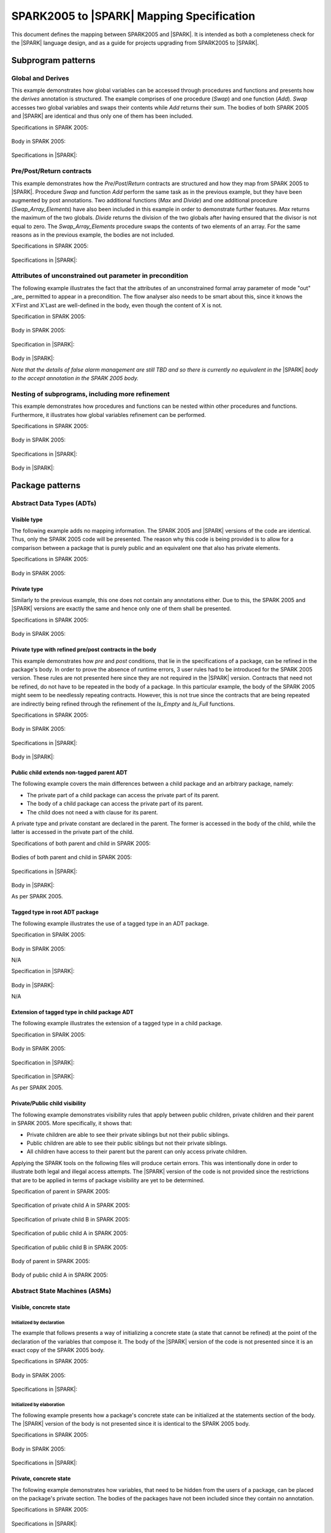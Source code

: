 .. _mapping-spec-label:

SPARK2005 to |SPARK| Mapping Specification
==========================================

This document defines the mapping between SPARK2005 and |SPARK|.
It is intended as both a completeness check for the |SPARK| language
design, and as a guide for projects upgrading from SPARK2005 to |SPARK|.

Subprogram patterns
-------------------

.. _ms-global_derives-label:

Global and Derives
~~~~~~~~~~~~~~~~~~

This example demonstrates how global variables can be accessed through 
procedures and functions and presents how the `derives` annotation is structured. 
The example comprises of one procedure (`Swap`) and one function (`Add`). `Swap` 
accesses two global variables and swaps their contents while `Add` returns their 
sum. The bodies of both SPARK 2005 and |SPARK| are identical and thus only one of 
them has been included.

Specifications in SPARK 2005:

   .. literalinclude:: ../code/global_derives/05/swap_add_05.ads
      :language: ada
      :linenos:

Body in SPARK 2005:

   .. literalinclude:: ../code/global_derives/05/swap_add_05.adb
      :language: ada
      :linenos:

Specifications in |SPARK|:

   .. literalinclude:: ../code/global_derives/14/swap_add_14.ads
      :language: ada
      :linenos:

.. _ms-pre_post_return-label:

Pre/Post/Return contracts
~~~~~~~~~~~~~~~~~~~~~~~~~

This example demonstrates how the `Pre`/`Post`/`Return` contracts are structured
and how they map from SPARK 2005 to |SPARK|. Procedure `Swap` and function
`Add` perform the same task as in the previous example, but they have been 
augmented by post annotations. Two additional functions (`Max` and `Divide`) 
and one additional procedure (`Swap_Array_Elements`) have also been included 
in this example in order to demonstrate further features. `Max` returns the 
maximum of the two globals. `Divide` returns the division of the two globals 
after having ensured that the divisor is not equal to zero. The `Swap_Array_Elements` 
procedure swaps the contents of two elements of an array. For the same reasons
as in the previous example, the bodies are not included.

Specifications in SPARK 2005:

   .. literalinclude:: ../code/pre_post_return/05/swap_add_max_05.ads
      :language: ada
      :linenos:

Specifications in |SPARK|:

   .. literalinclude:: ../code/pre_post_return/14/swap_add_max_14.ads
      :language: ada
      :linenos:

.. _ms-nesting_refinement-label:

Attributes of unconstrained out parameter in precondition
~~~~~~~~~~~~~~~~~~~~~~~~~~~~~~~~~~~~~~~~~~~~~~~~~~~~~~~~~

The following example illustrates the fact that the attributes of an unconstrained
formal array parameter of mode "out" _are_ permitted to appear in a precondition.
The flow analyser also needs to be smart about this, since it knows the X'First and
X'Last are well-defined in the body, even though the content of X is not.

Specification in SPARK 2005:

   .. literalinclude:: ../code/attributes_of_unconstrained_out_parameter_in_precondition/05/p.ads
      :language: ada
      :linenos:

Body in SPARK 2005:

   .. literalinclude:: ../code/attributes_of_unconstrained_out_parameter_in_precondition/05/p.adb
      :language: ada
      :linenos:

Specification in |SPARK|:

   .. literalinclude:: ../code/attributes_of_unconstrained_out_parameter_in_precondition/14/p.ads
      :language: ada
      :linenos:

Body in |SPARK|:

*Note that the details of false alarm management are still TBD and so
there is currently no equivalent in the* |SPARK| *body to the accept annotation
in the SPARK 2005 body.*

   .. literalinclude:: ../code/attributes_of_unconstrained_out_parameter_in_precondition/14/p.adb
      :language: ada
      :linenos:


Nesting of subprograms, including more refinement
~~~~~~~~~~~~~~~~~~~~~~~~~~~~~~~~~~~~~~~~~~~~~~~~~

This example demonstrates how procedures and functions can be nested within 
other procedures and functions. Furthermore, it illustrates how global variables 
refinement can be performed.

Specifications in SPARK 2005:

   .. literalinclude:: ../code/nesting_refinement/05/nesting_refinement_05.ads
      :language: ada
      :linenos:

Body in SPARK 2005:

   .. literalinclude:: ../code/nesting_refinement/05/nesting_refinement_05.adb
      :language: ada
      :linenos:

Specifications in |SPARK|:

   .. literalinclude:: ../code/nesting_refinement/14/nesting_refinement_14.ads
      :language: ada
      :linenos:

Body in |SPARK|:

   .. literalinclude:: ../code/nesting_refinement/14/nesting_refinement_14.adb
      :language: ada
      :linenos:

Package patterns
----------------

Abstract Data Types (ADTs)
~~~~~~~~~~~~~~~~~~~~~~~~~~

.. _ms-adt_visible-label:

Visible type
^^^^^^^^^^^^

The following example adds no mapping information. The SPARK 2005 and |SPARK| versions 
of the code are identical. Thus, only the SPARK 2005 code will be presented. The reason 
why this code is being provided is to allow for a comparison between a package that is 
purely public and an equivalent one that also has private elements.

Specifications in SPARK 2005:

   .. literalinclude:: ../code/adt_visible/05/stacks_05.ads
      :language: ada
      :linenos:

Body in SPARK 2005:

   .. literalinclude:: ../code/adt_visible/05/stacks_05.adb
      :language: ada
      :linenos:

.. _ms-adt_private-label:

Private type
^^^^^^^^^^^^

Similarly to the previous example, this one does not contain any annotations either. Due 
to this, the SPARK 2005 and |SPARK| versions are exactly the same and hence only one of  
them shall be presented.

Specifications in SPARK 2005:

   .. literalinclude:: ../code/adt_private/05/stacks_05.ads
      :language: ada
      :linenos:

Body in SPARK 2005:

   .. literalinclude:: ../code/adt_private/05/stacks_05.adb
      :language: ada
      :linenos:

.. _ms-adt_private_refinement-label:

Private type with refined pre/post contracts in the body
^^^^^^^^^^^^^^^^^^^^^^^^^^^^^^^^^^^^^^^^^^^^^^^^^^^^^^^^

This example demonstrates how `pre` and `post` conditions, that lie in the specifications 
of a package, can be refined in the package's body. In order to prove the absence of runtime 
errors, 3 user rules had to be introduced for the SPARK 2005 version. These rules are not 
presented here since they are not required in the |SPARK| version. Contracts that need not 
be refined, do not have to be repeated in the body of a package. In this particular example, 
the body of the SPARK 2005 might seem to be needlessly repeating contracts. However, this 
is not true since the contracts that are being repeated are indirectly being refined through 
the refinement of the `Is_Empty` and `Is_Full` functions.

Specifications in SPARK 2005:

   .. literalinclude:: ../code/adt_private_refinement/05/stacks_05.ads
      :language: ada
      :linenos:

Body in SPARK 2005:

   .. literalinclude:: ../code/adt_private_refinement/05/stacks_05.adb
      :language: ada
      :linenos:

Specifications in |SPARK|:

   .. literalinclude:: ../code/adt_private_refinement/14/stacks_14.ads
      :language: ada
      :linenos:

Body in |SPARK|:

   .. literalinclude:: ../code/adt_private_refinement/14/stacks_14.adb
      :language: ada
      :linenos:

.. _ms-adt_public_child_non_tagged_parent-label:

Public child extends non-tagged parent ADT
^^^^^^^^^^^^^^^^^^^^^^^^^^^^^^^^^^^^^^^^^^

The following example covers the main differences between a child package
and an arbitrary package, namely:

* The private part of a child package can access the private part of its parent.
* The body of a child package can access the private part of its parent.
* The child does not need a with clause for its parent.

A private type and private constant are declared in the parent. The former is accessed
in the body of the child, while the latter is accessed in the private part of the child.


Specifications of both parent and child in SPARK 2005:

   .. literalinclude:: ../code/adt_public_child_non_tagged_parent/05/pairs_05.ads
      :language: ada
      :linenos:

   .. literalinclude:: ../code/adt_public_child_non_tagged_parent/05/pairs_05_additional_05.ads
      :language: ada
      :linenos:

Bodies of both parent and child in SPARK 2005:

   .. literalinclude:: ../code/adt_public_child_non_tagged_parent/05/pairs_05.adb
      :language: ada
      :linenos:

   .. literalinclude:: ../code/adt_public_child_non_tagged_parent/05/pairs_05_additional_05.adb
      :language: ada
      :linenos:

Specifications in |SPARK|:

   .. literalinclude:: ../code/adt_public_child_non_tagged_parent/14/pairs_14.ads
      :language: ada
      :linenos:

   .. literalinclude:: ../code/adt_public_child_non_tagged_parent/14/pairs_14_additional_14.ads
      :language: ada
      :linenos:

Body in |SPARK|:

As per SPARK 2005.

.. _ms-adt_tagged_type-label:

Tagged type in root ADT package
^^^^^^^^^^^^^^^^^^^^^^^^^^^^^^^

The following example illustrates the use of a tagged type in an ADT package.

Specification in SPARK 2005:

   .. literalinclude:: ../code/adt_tagged_type/05/stacks_05.ads
      :language: ada
      :linenos:

Body in SPARK 2005:

N/A

Specification in |SPARK|:

   .. literalinclude:: ../code/adt_tagged_type/14/stacks_14.ads
      :language: ada
      :linenos:

Body in |SPARK|:

N/A

.. _ms-adt_tagged_type_extension-label:

Extension of tagged type in child package ADT
^^^^^^^^^^^^^^^^^^^^^^^^^^^^^^^^^^^^^^^^^^^^^

The following example illustrates the extension of a tagged type in a child package.

Specification in SPARK 2005:

   .. literalinclude:: ../code/adt_tagged_type_extension/05/stacks_05_monitored_05.ads
      :language: ada
      :linenos:

Body in SPARK 2005:

   .. literalinclude:: ../code/adt_tagged_type_extension/05/stacks_05_monitored_05.adb
      :language: ada
      :linenos:

Specification in |SPARK|:

   .. literalinclude:: ../code/adt_tagged_type_extension/14/stacks_14_monitored_14.ads
      :language: ada
      :linenos:

Specification in |SPARK|:

As per SPARK 2005.

.. _ms-adt_private_public_child_visibility-label:

Private/Public child visibility
^^^^^^^^^^^^^^^^^^^^^^^^^^^^^^^

The following example demonstrates visibility rules that apply between public children, 
private children and their parent in SPARK 2005. More specifically, it shows that:

* Private children are able to see their private siblings but not their public siblings.
* Public children are able to see their public siblings but not their private siblings.
* All children have access to their parent but the parent can only access private children.

Applying the SPARK tools on the following files will produce certain errors. This was 
intentionally done in order to illustrate both legal and illegal access attempts. The 
|SPARK| version of the code is not provided since the restrictions that are to be 
applied in terms of package visibility are yet to be determined.

Specification of parent in SPARK 2005:

   .. literalinclude:: ../code/adt_private_public_child_visibility/05/parent_05.ads
      :language: ada
      :linenos:

Specification of private child A in SPARK 2005:

   .. literalinclude:: ../code/adt_private_public_child_visibility/05/parent_05_private_child_a_05.ads
      :language: ada
      :linenos:

Specification of private child B in SPARK 2005:

   .. literalinclude:: ../code/adt_private_public_child_visibility/05/parent_05_private_child_b_05.ads
      :language: ada
      :linenos:

Specification of public child A in SPARK 2005:

   .. literalinclude:: ../code/adt_private_public_child_visibility/05/parent_05_public_child_a_05.ads
      :language: ada
      :linenos:

Specification of public child B in SPARK 2005:

   .. literalinclude:: ../code/adt_private_public_child_visibility/05/parent_05_public_child_b_05.ads
      :language: ada
      :linenos:

Body of parent in SPARK 2005:

   .. literalinclude:: ../code/adt_private_public_child_visibility/05/parent_05.adb
      :language: ada
      :linenos:

Body of public child A in SPARK 2005:

   .. literalinclude:: ../code/adt_private_public_child_visibility/05/parent_05_public_child_a_05.adb
      :language: ada
      :linenos:

Abstract State Machines (ASMs)
~~~~~~~~~~~~~~~~~~~~~~~~~~~~~~

Visible, concrete state
^^^^^^^^^^^^^^^^^^^^^^^

.. _ms-asm_visible_concrete_initialized_by_declaration-label:

Initialized by declaration
++++++++++++++++++++++++++

The example that follows presents a way of initializing a concrete state (a state that 
cannot be refined) at the point of the declaration of the variables that compose it. 
The body of the |SPARK| version of the code is not presented since it is an exact copy 
of the SPARK 2005 body.

Specifications in SPARK 2005:

   .. literalinclude:: ../code/asm_visible_concrete_initialized_by_declaration/05/stack_05.ads
      :language: ada
      :linenos:

Body in SPARK 2005:

   .. literalinclude:: ../code/asm_visible_concrete_initialized_by_declaration/05/stack_05.adb
      :language: ada
      :linenos:

Specifications in |SPARK|:

   .. literalinclude:: ../code/asm_visible_concrete_initialized_by_declaration/14/stack_14.ads
      :language: ada
      :linenos:

.. _ms-asm_visible_concrete_initialized_by_elaboration-label:

Initialized by elaboration
++++++++++++++++++++++++++

The following example presents how a package's concrete state can be initialized at 
the statements section of the body. The |SPARK| version of the body is not presented 
since it is identical to the SPARK 2005 body.

Specifications in SPARK 2005:

   .. literalinclude:: ../code/asm_visible_concrete_initialized_by_elaboration/05/stack_05.ads
      :language: ada
      :linenos:

Body in SPARK 2005:

   .. literalinclude:: ../code/asm_visible_concrete_initialized_by_elaboration/05/stack_05.adb
      :language: ada
      :linenos:

Specifications in |SPARK|:

   .. literalinclude:: ../code/asm_visible_concrete_initialized_by_elaboration/14/stack_14.ads
      :language: ada
      :linenos:

.. _ms-asm_private_concrete-label:

Private, concrete state
^^^^^^^^^^^^^^^^^^^^^^^

The following example demonstrates how variables, that need to be hidden from the users of 
a package, can be placed on the package's private section. The bodies of the packages have 
not been included since they contain no annotation.

Specifications in SPARK 2005:

   .. literalinclude:: ../code/asm_private_concrete/05/stack_05.ads
      :language: ada
      :linenos:

Specifications in |SPARK|:

   .. literalinclude:: ../code/asm_private_concrete/14/stack_14.ads
      :language: ada
      :linenos:

Private, abstract state, refining onto concrete states in body
^^^^^^^^^^^^^^^^^^^^^^^^^^^^^^^^^^^^^^^^^^^^^^^^^^^^^^^^^^^^^^

.. _ms-asm_private_abstract_bodyref_procedureinit-label:

Initialized by procedure call
+++++++++++++++++++++++++++++

In this example, the abstract state declared at the specifications is refined at the body. 
Procedure `Init` can be invoked by users of the package, in order to initialize the state. 

Specifications in SPARK 2005:

   .. literalinclude:: ../code/asm_private_abstract_bodyref_procedureinit/05/stack_05.ads
      :language: ada
      :linenos:

Body in SPARK 2005:

   .. literalinclude:: ../code/asm_private_abstract_bodyref_procedureinit/05/stack_05.adb
      :language: ada
      :linenos:

Specifications in |SPARK|:

   .. literalinclude:: ../code/asm_private_abstract_bodyref_procedureinit/14/stack_14.ads
      :language: ada
      :linenos:

Body in |SPARK|:

   .. literalinclude:: ../code/asm_private_abstract_bodyref_procedureinit/14/stack_14.adb
      :language: ada
      :linenos:

.. _ms-asm_private_abstract_bodyref_elaborationinit-label:

Initialized by elaboration of declaration
+++++++++++++++++++++++++++++++++++++++++

The example that follows introduces an abstract state at the specifications and refines it 
at the body. The constituents of the abstract state are initialized at declaration.

Specifications in SPARK 2005:

   .. literalinclude:: ../code/asm_private_abstract_bodyref_elaborationinit/05/stack_05.ads
      :language: ada
      :linenos:

Body in SPARK 2005:

   .. literalinclude:: ../code/asm_private_abstract_bodyref_elaborationinit/05/stack_05.adb
      :language: ada
      :linenos:

Specifications in |SPARK|:

   .. literalinclude:: ../code/asm_private_abstract_bodyref_elaborationinit/14/stack_14.ads
      :language: ada
      :linenos:

Body in |SPARK|:

   .. literalinclude:: ../code/asm_private_abstract_bodyref_elaborationinit/14/stack_14.adb
      :language: ada
      :linenos:

.. _ms-asm_private_abstract_bodyref_statementinit-label:

Initialized by package body statements
++++++++++++++++++++++++++++++++++++++

This example introduces an abstract state at the specifications and refines it at the body. 
The constituents of the abstract state are initialized at the statements part of the body.

Specifications in SPARK 2005:

   .. literalinclude:: ../code/asm_private_abstract_bodyref_statementinit/05/stack_05.ads
      :language: ada
      :linenos:

Body in SPARK 2005:

   .. literalinclude:: ../code/asm_private_abstract_bodyref_statementinit/05/stack_05.adb
      :language: ada
      :linenos:

Specifications in |SPARK|:

   .. literalinclude:: ../code/asm_private_abstract_bodyref_statementinit/14/stack_14.ads
      :language: ada
      :linenos:

Body in |SPARK|:

   .. literalinclude:: ../code/asm_private_abstract_bodyref_statementinit/14/stack_14.adb
      :language: ada
      :linenos:

.. _ms-asm_private_abstract_bodyref_mixedinit-label:

Initialized by mixture of declaration and statements
++++++++++++++++++++++++++++++++++++++++++++++++++++

This example introduces an abstract state at the specifications and refines it at the body. 
Some of the constituents of the abstract state are initialized during their declaration and 
the rest at the statements part of the body.

Specifications in SPARK 2005:

   .. literalinclude:: ../code/asm_private_abstract_bodyref_mixedinit/05/stack_05.ads
      :language: ada
      :linenos:

Body in SPARK 2005:

   .. literalinclude:: ../code/asm_private_abstract_bodyref_mixedinit/05/stack_05.adb
      :language: ada
      :linenos:

Specifications in |SPARK|:

   .. literalinclude:: ../code/asm_private_abstract_bodyref_mixedinit/14/stack_14.ads
      :language: ada
      :linenos:

Body in |SPARK|:

   .. literalinclude:: ../code/asm_private_abstract_bodyref_mixedinit/14/stack_14.adb
      :language: ada
      :linenos:

.. _ms-asm_abstract_state_refined_in_private_child-label:

Private, abstract state, refining onto concrete state of private child
^^^^^^^^^^^^^^^^^^^^^^^^^^^^^^^^^^^^^^^^^^^^^^^^^^^^^^^^^^^^^^^^^^^^^^

The following example shows a parent package Power that contains a State own
variable. This own variable is refined onto concrete state contained within the
two private children Source_A and Source_B.


Specification of Parent in SPARK 2005:

   .. literalinclude:: ../code/asm_abstract_state_refined_in_private_child/05/power_05.ads
      :language: ada
      :linenos:

Body of Parent in SPARK 2005:

   .. literalinclude:: ../code/asm_abstract_state_refined_in_private_child/05/power_05.adb
      :language: ada
      :linenos:

Specifications of Private Children in SPARK 2005:

   .. literalinclude:: ../code/asm_abstract_state_refined_in_private_child/05/power_05_source_a_05.ads
      :language: ada
      :linenos:

   .. literalinclude:: ../code/asm_abstract_state_refined_in_private_child/05/power_05_source_b_05.ads
      :language: ada
      :linenos:

Bodies of Private Children in SPARK 2005:

   .. literalinclude:: ../code/asm_abstract_state_refined_in_private_child/05/power_05_source_a_05.adb
      :language: ada
      :linenos:

   .. literalinclude:: ../code/asm_abstract_state_refined_in_private_child/05/power_05_source_b_05.adb
      :language: ada
      :linenos:

Specification of Parent in |SPARK|:

   .. literalinclude:: ../code/asm_abstract_state_refined_in_private_child/14/power_14.ads
      :language: ada
      :linenos:

Body of Parent in |SPARK|:

   .. literalinclude:: ../code/asm_abstract_state_refined_in_private_child/14/power_14.adb
      :language: ada
      :linenos:

Specifications of Private Children in |SPARK|:

   .. literalinclude:: ../code/asm_abstract_state_refined_in_private_child/14/power_14_source_a_14.ads
      :language: ada
      :linenos:

   .. literalinclude:: ../code/asm_abstract_state_refined_in_private_child/14/power_14_source_b_14.ads
      :language: ada
      :linenos:

Bodies of Private Children in |SPARK|:

As per SPARK 2005

.. _ms-asm_abstract_state_refined_in_embedded_package-label:

Private, abstract state, refining onto concrete state of embedded package
^^^^^^^^^^^^^^^^^^^^^^^^^^^^^^^^^^^^^^^^^^^^^^^^^^^^^^^^^^^^^^^^^^^^^^^^^

This example is based around the packages from section `Private, abstract state,
refining onto concrete state of private child`_, with the private child packages
converted into embedded packages.

Specification in SPARK 2005

   .. literalinclude:: ../code/asm_abstract_state_refined_in_embedded_package/05/power_05.ads
      :language: ada
      :linenos:

Body in SPARK 2005

   .. literalinclude:: ../code/asm_abstract_state_refined_in_embedded_package/05/power_05.adb
      :language: ada
      :linenos:

Specification in |SPARK|

   .. literalinclude:: ../code/asm_abstract_state_refined_in_embedded_package/14/power_14.ads
      :language: ada
      :linenos:

Body in |SPARK|

   .. literalinclude:: ../code/asm_abstract_state_refined_in_embedded_package/14/power_14.adb
      :language: ada
      :linenos:

.. _ms-asm_abstract_state_refined_in_embedded_and_private_child-label:

Private, abstract state, refining onto mixture of the above
^^^^^^^^^^^^^^^^^^^^^^^^^^^^^^^^^^^^^^^^^^^^^^^^^^^^^^^^^^^

This example is based around the packages from sections `Private, abstract state,
refining onto concrete state of private child`_
and `Private, abstract state, refining onto concrete state of embedded package`_.
Source_A is an embedded package, while Source_B is a private child.

Specification of Parent in SPARK 2005

   .. literalinclude:: ../code/asm_abstract_state_refined_in_embedded_and_private_child/05/power_05.ads
      :language: ada
      :linenos:

Body of Parent in SPARK 2005

   .. literalinclude:: ../code/asm_abstract_state_refined_in_embedded_and_private_child/05/power_05.adb
      :language: ada
      :linenos:

Specification of Private Child in SPARK 2005:

   .. literalinclude:: ../code/asm_abstract_state_refined_in_embedded_and_private_child/05/power_05_source_b_05.ads
      :language: ada
      :linenos:

Body of Private Child in SPARK 2005:

   .. literalinclude:: ../code/asm_abstract_state_refined_in_embedded_and_private_child/05/power_05_source_b_05.adb
      :language: ada
      :linenos:

Specification of Parent in |SPARK|

   .. literalinclude:: ../code/asm_abstract_state_refined_in_embedded_and_private_child/14/power_14.ads
      :language: ada
      :linenos:

Body of Parent in |SPARK|

   .. literalinclude:: ../code/asm_abstract_state_refined_in_embedded_and_private_child/14/power_14.adb
      :language: ada
      :linenos:

Specification of Private Child in |SPARK|

   .. literalinclude:: ../code/asm_abstract_state_refined_in_embedded_and_private_child/14/power_14_source_b_14.ads
      :language: ada
      :linenos:

Body of Private Child in |SPARK|

As per SPARK 2005.


External Variables
~~~~~~~~~~~~~~~~~~


Basic Input and Output Device Drivers
^^^^^^^^^^^^^^^^^^^^^^^^^^^^^^^^^^^^^

The following example shows a main program - Copy - that reads all available data
from a given input port, stores it internally during the reading process in a stack
and then outputs all the data read to an output port.

Specification of main program in SPARK 2005:

   .. literalinclude:: ../code/external_variables_input_output/05/copy_05.adb
      :language: ada
      :linenos:

Specification of input port in SPARK 2005:

   .. literalinclude:: ../code/external_variables_input_output/05/input_port_05.ads
      :language: ada
      :linenos:

Body of input port in SPARK 2005:

   .. literalinclude:: ../code/external_variables_input_output/05/input_port_05.adb
      :language: ada
      :linenos:

Specification of output port in SPARK 2005:

   .. literalinclude:: ../code/external_variables_input_output/05/output_port_05.ads
      :language: ada
      :linenos:

Body of output port in SPARK 2005:

   .. literalinclude:: ../code/external_variables_input_output/05/output_port_05.adb
      :language: ada
      :linenos:

Specification of Stack in SPARK 2005:

   .. literalinclude:: ../code/external_variables_input_output/05/stacks_05.ads
      :language: ada
      :linenos:


Specification of main program in |SPARK|:

*Note that the syntax for identifying the main program in* |SPARK| *is still
TBD.*

   .. literalinclude:: ../code/external_variables_input_output/14/copy.adb
      :language: ada
      :linenos:

Specification of input port in |SPARK|:

   .. literalinclude:: ../code/external_variables_input_output/14/input_port.ads
      :language: ada
      :linenos:

Specification of output port in |SPARK|:

   .. literalinclude:: ../code/external_variables_input_output/14/output_port.ads
      :language: ada
      :linenos:

Body of input port in |SPARK|:

This is as per SPARK 2005.

   .. literalinclude:: ../code/external_variables_input_output/14/input_port.adb
      :language: ada
      :linenos:

Body of output port in |SPARK|:

This is as per SPARK 2005.

   .. literalinclude:: ../code/external_variables_input_output/14/output_port.adb
      :language: ada
      :linenos:

Specification of Stack in |SPARK|:

   .. literalinclude:: ../code/external_variables_input_output/14/stacks.ads
      :language: ada
      :linenos:


Input driver using \'Append and \'Tail contracts
^^^^^^^^^^^^^^^^^^^^^^^^^^^^^^^^^^^^^^^^^^^^^^^^

This example uses the Input_Port package from section `Basic Input and Output Device Drivers`_
and adds a contract using the 'Tail attribute. The example also use the Always_Valid attribute
in order to allow proof to succeed (otherwise, there is no guarantee in the proof context
that the value read from the port is of the correct type).

*Note that the* |SPARK| *versions of this example are currently TBD, as the relevant
syntax is not yet defined. Note that this also applies to the use of the Always_Valid annotation.*

Specification in SPARK 2005:

   .. literalinclude:: ../code/external_variables_input_append_tail/05/input_port_05.ads
      :language: ada
      :linenos:

Body in SPARK 2005:

   .. literalinclude:: ../code/external_variables_input_append_tail/05/input_port_05.adb
      :language: ada
      :linenos:

Specification in |SPARK|:

TBD

Body in |SPARK|:

TBD

Output driver using \'Append and \'Tail contracts
^^^^^^^^^^^^^^^^^^^^^^^^^^^^^^^^^^^^^^^^^^^^^^^^^

This example uses the Output package from section `Basic Input and Output Device Drivers`_
and adds a contract using the 'Append attribute.

*Note that the* |SPARK| *versions of this example are currently TBD, as the relevant
syntax is not yet defined.*

Specifications in SPARK 2005:

   .. literalinclude:: ../code/external_variables_output_append_tail/05/output_port_05.ads
      :language: ada
      :linenos:

Body in SPARK 2005:

   .. literalinclude:: ../code/external_variables_output_append_tail/05/output_port_05.adb
      :language: ada
      :linenos:

Specification in |SPARK|:

TBD

Body in |SPARK|:

TBD


Refinement of external state - voting input switch
^^^^^^^^^^^^^^^^^^^^^^^^^^^^^^^^^^^^^^^^^^^^^^^^^^

The following example presents an abstract view of the reading of 3 individual
switches and the voting performed on the values read.

Abstract Switch specifications in SPARK 2005

   .. literalinclude:: ../code/external_variables_refinement_voting_input_switch/05/switch.ads
      :language: ada
      :linenos:

Component Switch specifications in SPARK 2005

   .. literalinclude:: ../code/external_variables_refinement_voting_input_switch/05/switch-val1.ads
      :language: ada
      :linenos:

   .. literalinclude:: ../code/external_variables_refinement_voting_input_switch/05/switch-val2.ads
      :language: ada
      :linenos:

   .. literalinclude:: ../code/external_variables_refinement_voting_input_switch/05/switch-val3.ads
      :language: ada
      :linenos:

Switch body in SPARK 2005

   .. literalinclude:: ../code/external_variables_refinement_voting_input_switch/05/switch.adb
      :language: ada
      :linenos:

Abstract Switch specification in |SPARK|

   .. literalinclude:: ../code/external_variables_refinement_voting_input_switch/14/switch.ads
      :language: ada
      :linenos:

Component Switch specifications in |SPARK|

   .. literalinclude:: ../code/external_variables_refinement_voting_input_switch/14/switch-val1.ads
      :language: ada
      :linenos:

   .. literalinclude:: ../code/external_variables_refinement_voting_input_switch/14/switch-val2.ads
      :language: ada
      :linenos:

   .. literalinclude:: ../code/external_variables_refinement_voting_input_switch/14/switch-val3.ads
      :language: ada
      :linenos:

Switch body in |SPARK|

   .. literalinclude:: ../code/external_variables_refinement_voting_input_switch/14/switch.adb
      :language: ada
      :linenos:

Complex I/O Device
^^^^^^^^^^^^^^^^^^

The following example illustrates a more complex I/O device: the device is fundamentally
an output device but an acknowledgement has to be read from it. In addition, a local register
stores the last value written to avoid writes that would just re-send the same value.
The own variable is then refined into a normal variable, an input external variable
ad an output external variable.

*Note that the* |SPARK| *versions of this example are currently TBD, as the relevant
syntax is not yet defined.*


Specification in SPARK 2005:

   .. literalinclude:: ../code/external_variables_complex_io_device/05/device.ads
      :language: ada
      :linenos:

Body in SPARK 2005:

   .. literalinclude:: ../code/external_variables_complex_io_device/05/device.adb
      :language: ada
      :linenos:

Specification in |SPARK|:

TBD

Body in |SPARK|:

TBD

Increasing values in input stream
^^^^^^^^^^^^^^^^^^^^^^^^^^^^^^^^^

The following example illustrates an input port from which values are
read. According to its post-condition, procedure Increases checks whether
the first values read from the sequence are in ascending order. This example
shows that post-conditions can refer to multiple individual elements of the
input stream.

*Note that the* |SPARK| *versions of this example are currently TBD, as the relevant
syntax is not yet defined.*

Specification in SPARK 2005:

   .. literalinclude:: ../code/external_variables_increasing_values_in_input_stream/05/inc.ads
      :language: ada
      :linenos:

Body in SPARK 2005:

   .. literalinclude:: ../code/external_variables_increasing_values_in_input_stream/05/inc.adb
      :language: ada
      :linenos:

Specification in |SPARK|:

TBD

Body in |SPARK|:

TBD


Package Inheritance
~~~~~~~~~~~~~~~~~~~

TBD

Contracts with remote state
^^^^^^^^^^^^^^^^^^^^^^^^^^^

The following example illustrates indirect access to the state of one package
by another via an intermediary. Raw_Data stores some data, which has pre-processing
performed on it by Processing and on which Calculate performs some further processing
(although the corresponding bodies are not given, Read_Calculated_Value in Calculate
calls through to Read_Processed_Data in Processing, which calls through to Read in Raw_Data.

Specifications in SPARK 2005

   .. literalinclude:: ../code/contracts_with_remote_state/05/raw_data.ads
      :language: ada
      :linenos:

   .. literalinclude:: ../code/contracts_with_remote_state/05/processing.ads
      :language: ada
      :linenos:

   .. literalinclude:: ../code/contracts_with_remote_state/05/calculate.ads
      :language: ada
      :linenos:

Specifications in |SPARK|

   .. literalinclude:: ../code/contracts_with_remote_state/14/raw_data.ads
      :language: ada
      :linenos:

   .. literalinclude:: ../code/contracts_with_remote_state/14/processing.ads
      :language: ada
      :linenos:

   .. literalinclude:: ../code/contracts_with_remote_state/14/calculate.ads
      :language: ada
      :linenos:

Package nested inside package
^^^^^^^^^^^^^^^^^^^^^^^^^^^^^

See section `Private, abstract state, refining onto concrete state of embedded package`_.

Package nested inside subprogram
^^^^^^^^^^^^^^^^^^^^^^^^^^^^^^^^

This example is a modified version of that given in section
`Refinement of external state - voting input switch`_. It illustrates the
use of a package nested within a subprogram.

Abstract Switch specifications in SPARK 2005

   .. literalinclude:: ../code/package_nested_inside_subprogram/05/switch.ads
      :language: ada
      :linenos:

Component Switch specifications in SPARK 2005

   .. literalinclude:: ../code/package_nested_inside_subprogram/05/switch-val1.ads
      :language: ada
      :linenos:

   .. literalinclude:: ../code/package_nested_inside_subprogram/05/switch-val2.ads
      :language: ada
      :linenos:

   .. literalinclude:: ../code/package_nested_inside_subprogram/05/switch-val3.ads
      :language: ada
      :linenos:

Switch body in SPARK 2005

   .. literalinclude:: ../code/package_nested_inside_subprogram/05/switch.adb
      :language: ada
      :linenos:

Abstract Switch specification in |SPARK|

   .. literalinclude:: ../code/package_nested_inside_subprogram/14/switch.ads
      :language: ada
      :linenos:

Component Switch specifications in |SPARK|

   .. literalinclude:: ../code/package_nested_inside_subprogram/14/switch-val1.ads
      :language: ada
      :linenos:

   .. literalinclude:: ../code/package_nested_inside_subprogram/14/switch-val2.ads
      :language: ada
      :linenos:

   .. literalinclude:: ../code/package_nested_inside_subprogram/14/switch-val3.ads
      :language: ada
      :linenos:

Switch body in |SPARK|

   .. literalinclude:: ../code/package_nested_inside_subprogram/14/switch.adb
      :language: ada
      :linenos:


.. _ms-circular_dependence_and_elaboration_order-label:

Circular dependence and elaboration order
^^^^^^^^^^^^^^^^^^^^^^^^^^^^^^^^^^^^^^^^^

This example demonstrates how the SPARK tools locate and disallow circular dependence
and elaboration relations.

Specifications of package P_05 in SPARK 2005:

   .. literalinclude:: ../code/circular_dependence_and_elaboration_order/05/p_05.ads
      :language: ada
      :linenos:

Specifications of package Q_05 in SPARK 2005:

   .. literalinclude:: ../code/circular_dependence_and_elaboration_order/05/q_05.ads
      :language: ada
      :linenos:

Body of package P_05 in SPARK 2005:

   .. literalinclude:: ../code/circular_dependence_and_elaboration_order/05/p_05.adb
      :language: ada
      :linenos:

Body of package Q_05 in SPARK 2005:

   .. literalinclude:: ../code/circular_dependence_and_elaboration_order/05/q_05.adb
      :language: ada
      :linenos:

Specifications of package P_14 in |SPARK|:

   .. literalinclude:: ../code/circular_dependence_and_elaboration_order/14/p_14.ads
      :language: ada
      :linenos:

Specifications of package Q_14 in |SPARK|:

   .. literalinclude:: ../code/circular_dependence_and_elaboration_order/14/q_14.ads
      :language: ada
      :linenos:

Body of package P_14 in |SPARK|:

   .. literalinclude:: ../code/circular_dependence_and_elaboration_order/14/p_14.adb
      :language: ada
      :linenos:

Body of package Q_14 in |SPARK|:

   .. literalinclude:: ../code/circular_dependence_and_elaboration_order/14/q_14.adb
      :language: ada
      :linenos:

Bodies and Proof
----------------


Assert, Assume, Check contracts
~~~~~~~~~~~~~~~~~~~~~~~~~~~~~~~

.. _ms-assert_loop_contract-label:

Assert (in loop) contract
^^^^^^^^^^^^^^^^^^^^^^^^^

The following example demonstrates how the `assert` annotation can be used inside a loop. 
At each run of the loop the list of existing hypotheses is cleared and the statements that 
are within the `assert` annotation are added as the new hypotheses. The |SPARK| equivalent of 
`assert`, while within a loop, is `pragma Loop_Invariant`.

Specifications in SPARK 2005:

   .. literalinclude:: ../code/assert_loop_contract/05/assert_loop_05.ads
      :language: ada
      :linenos:

Body in SPARK 2005:

   .. literalinclude:: ../code/assert_loop_contract/05/assert_loop_05.adb
      :language: ada
      :linenos:

Specifications in |SPARK|:

   .. literalinclude:: ../code/assert_loop_contract/14/assert_loop_14.ads
      :language: ada
      :linenos:

Body in |SPARK|:

   .. literalinclude:: ../code/assert_loop_contract/14/assert_loop_14.adb
      :language: ada
      :linenos:


.. _ms-assert_no_loop_contract-label:

Assert (no loop) contract
^^^^^^^^^^^^^^^^^^^^^^^^^

The following example demonstrates how the `assert` annotation can be used outside of a loop. 
When the `assert` annotation is reached, the list of hypotheses is cleared and the statements 
that are within the `assert` annotation are added as the new hypotheses. The |SPARK| equivalent 
of `assert`, while not in a loop, is `pragma Assert_And_Cut`. Only the 2005 version of the 
specifications is being provided since the |SPARK| version is identical.

Specifications in SPARK 2005:

   .. literalinclude:: ../code/assert_no_loop_contract/05/assert_no_loop_05.ads
      :language: ada
      :linenos:

Body in SPARK 2005:

   .. literalinclude:: ../code/assert_no_loop_contract/05/assert_no_loop_05.adb
      :language: ada
      :linenos:

Body in |SPARK|:

   .. literalinclude:: ../code/assert_no_loop_contract/14/assert_no_loop_14.adb
      :language: ada
      :linenos:

Assume contract
^^^^^^^^^^^^^^^

The following example illustrates use of an Assume annotation (in this case,
the Assume annotation is effectively being used to implement the Always_Valid
attribute).

Specification for Assume annotation in SPARK 2005

   .. literalinclude:: ../code/proof_assume_contract/05/input_port.ads
      :language: ada
      :linenos:

Body for Assume annotation in SPARK 2005

   .. literalinclude:: ../code/proof_assume_contract/05/input_port.adb
      :language: ada
      :linenos:

Specification for Assume annotation in |SPARK|

   .. literalinclude:: ../code/proof_assume_contract/14/input_port.ads
      :language: ada
      :linenos:

Body for Assume annotation in |SPARK|

   .. literalinclude:: ../code/proof_assume_contract/14/input_port.adb
      :language: ada
      :linenos:

.. _ms-check_contract-label:

Check contract
^^^^^^^^^^^^^^

This example shows how the `check` annotation can be used to add a new hypothesis to the list 
of existing hypotheses. The specifications of the |SPARK| version of the code have not been 
included since they are identical to the SPARK 2005 specifications.

Specifications in SPARK 2005:

   .. literalinclude:: ../code/check_contract/05/check_05.ads
      :language: ada
      :linenos:

Body in SPARK 2005:

   .. literalinclude:: ../code/check_contract/05/check_05.adb
      :language: ada
      :linenos:

Body in |SPARK|:

   .. literalinclude:: ../code/check_contract/14/check_14.adb
      :language: ada
      :linenos:

Assert used to control path explostion (ASPDV example)
~~~~~~~~~~~~~~~~~~~~~~~~~~~~~~~~~~~~~~~~~~~~~~~~~~~~~~

TBD

Other Contracts and Annotations
-------------------------------

TBD

Declare annotation
~~~~~~~~~~~~~~~~~~

TBD

Always_Valid assertion
~~~~~~~~~~~~~~~~~~~~~~

See section `Input driver using \'Append and \'Tail contracts`_ for use of an assertion involving
the Always_Valid attribute.

*Note that the* |SPARK| *versions of this example are currently TBD, as the relevant
syntax is not yet defined.*

Rule declaration annotation
~~~~~~~~~~~~~~~~~~~~~~~~~~~

See section `Proof types and proof functions`_.

*Note that the* |SPARK| *versions of this example are currently TBD, as the relevant
syntax is not yet defined.*

.. _ms-proof_types_and_proof_functions-label:

Proof types and proof functions
~~~~~~~~~~~~~~~~~~~~~~~~~~~~~~~

The following example gives pre- and post-conditions on operations that act upon
the concrete representation of an abstract own variable. This means that proof functions
and proof types are needed to state those pre- and post-conditions. In addition, it gives
an example of the use of a rule declaration annotation - in the body of procedure Initialize -
to introduce a rule related to the components of a constant record value.

*Note that the* |SPARK| *version of the rule declaration annotation has not yet been defined - note
that it may not even be needed, though this is to be determined -
and so there is no equivalent included in the* |SPARK| *code.*

Specification in SPARK 2005

   .. literalinclude:: ../code/other_proof_types_and_functions/05/stack.ads
      :language: ada
      :linenos:

Body in SPARK 2005

   .. literalinclude:: ../code/other_proof_types_and_functions/05/stack.adb
      :language: ada
      :linenos:

Proof rules in SPARK 2005:

   .. literalinclude:: ../code/other_proof_types_and_functions/05/stack/stack.rlu
      :language: ada
      :linenos:

Specification in |SPARK|

   .. literalinclude:: ../code/other_proof_types_and_functions/14/stack.ads
      :language: ada
      :linenos:

Body in |SPARK|

   .. literalinclude:: ../code/other_proof_types_and_functions/14/stack.adb
      :language: ada
      :linenos:

Main_Program annotation
~~~~~~~~~~~~~~~~~~~~~~~

See the main program annotation used in section `Basic Input and Output Device Drivers`_.

RavenSPARK patterns - (TBD, but check upward compatibility for the future)
~~~~~~~~~~~~~~~~~~~~~~~~~~~~~~~~~~~~~~~~~~~~~~~~~~~~~~~~~~~~~~~~~~~~~~~~~~

TBD

Other Examples
--------------

Stack example. Specifications in SPARK 2005:

   .. literalinclude:: ../code/the_stack/05/the_stack_05.ads
      :language: ada
      :linenos:

Stack example. Body in SPARK 2005:

   .. literalinclude:: ../code/the_stack/05/the_stack_05.adb
      :language: ada
      :linenos:

Stack example. Specifications in |SPARK|:

   .. literalinclude:: ../code/the_stack/14/the_stack_14.ads
      :language: ada
      :linenos:

Stack example. Body in |SPARK|:

   .. literalinclude:: ../code/the_stack/14/the_stack_14.adb
      :language: ada
      :linenos:

Stack example with conditions. Specifications in SPARK 2005:

   .. literalinclude:: ../code/the_stack_with_conditions/05/the_stack_with_conditions_05.ads
      :language: ada
      :linenos:

Stack example with conditions. Body in SPARK 2005:

   .. literalinclude:: ../code/the_stack_with_conditions/05/the_stack_with_conditions_05.adb
      :language: ada
      :linenos:

Stack example with conditions. Specifications in |SPARK|:

   .. literalinclude:: ../code/the_stack_with_conditions/14/the_stack_with_conditions_14.ads
      :language: ada
      :linenos:

Stack example with conditions. Body in |SPARK|:

   .. literalinclude:: ../code/the_stack_with_conditions/14/the_stack_with_conditions_14.adb
      :language: ada
      :linenos:

Stack example with more conditions. Specifications in SPARK 2005:

   .. literalinclude:: ../code/the_stack_with_more_conditions/05/the_stack_with_more_conditions_05.ads
      :language: ada
      :linenos:

Stack example with more conditions. Body in SPARK 2005:

   .. literalinclude:: ../code/the_stack_with_more_conditions/05/the_stack_with_more_conditions_05.adb
      :language: ada
      :linenos:

Stack example with more conditions. Specifications in |SPARK|:

   .. literalinclude:: ../code/the_stack_with_more_conditions/14/the_stack_with_more_conditions_14.ads
      :language: ada
      :linenos:

Stack example with more conditions. Body in |SPARK|:

   .. literalinclude:: ../code/the_stack_with_more_conditions/14/the_stack_with_more_conditions_14.adb
      :language: ada
      :linenos:
